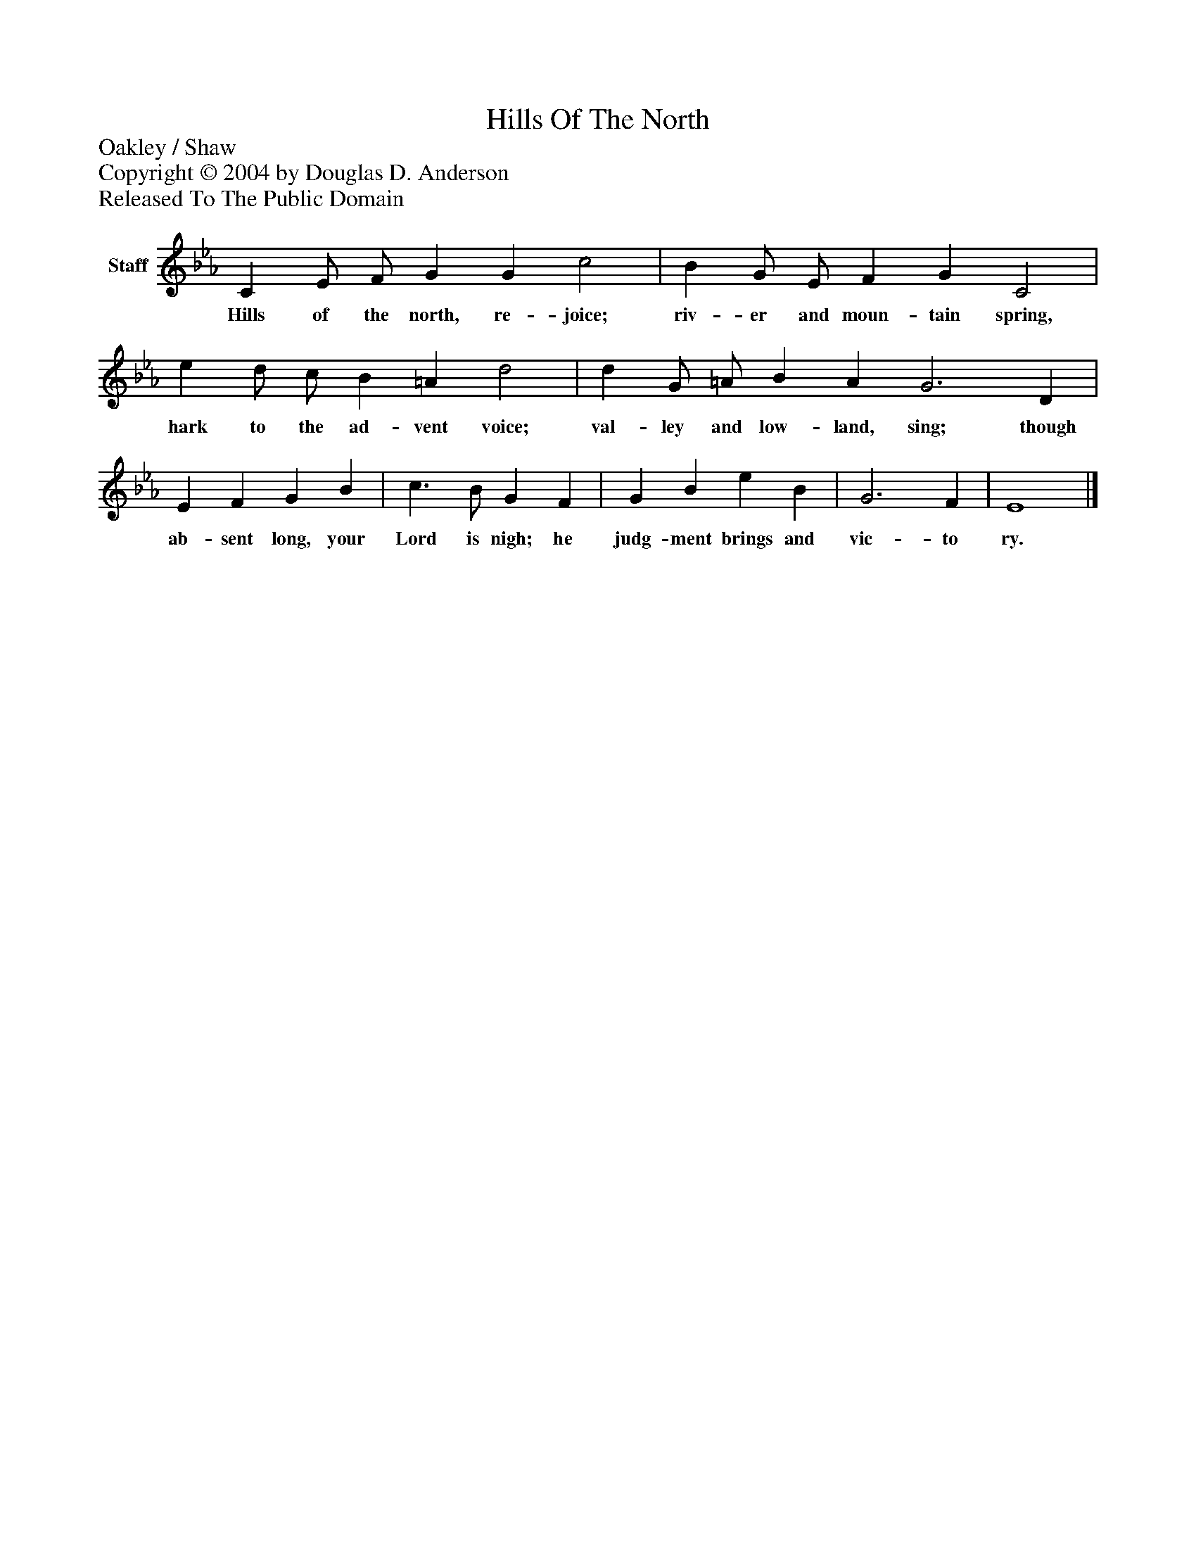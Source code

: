 %%abc-creator mxml2abc 1.4
%%abc-version 2.0
%%continueall true
%%titletrim true
%%titleformat A-1 T C1, Z-1, S-1
X: 0
T: Hills Of The North
Z: Oakley / Shaw
Z: Copyright © 2004 by Douglas D. Anderson
Z: Released To The Public Domain
L: 1/4
M: none
V: P1 name="Staff"
%%MIDI program 1 19
K: Eb
[V: P1]  C E/ F/ G G c2 | B G/ E/ F G C2 | e d/ c/ B =A d2 | d G/ =A/ B A G3 D | E F G B | c3/ B/ G F | G B e B | G3 F | E4|]
w: Hills of the north, re- joice; riv- er and moun- tain spring, hark to the ad- vent voice; val- ley and low- land, sing; though ab- sent long, your Lord is nigh; he judg- ment brings and vic- to ry.

